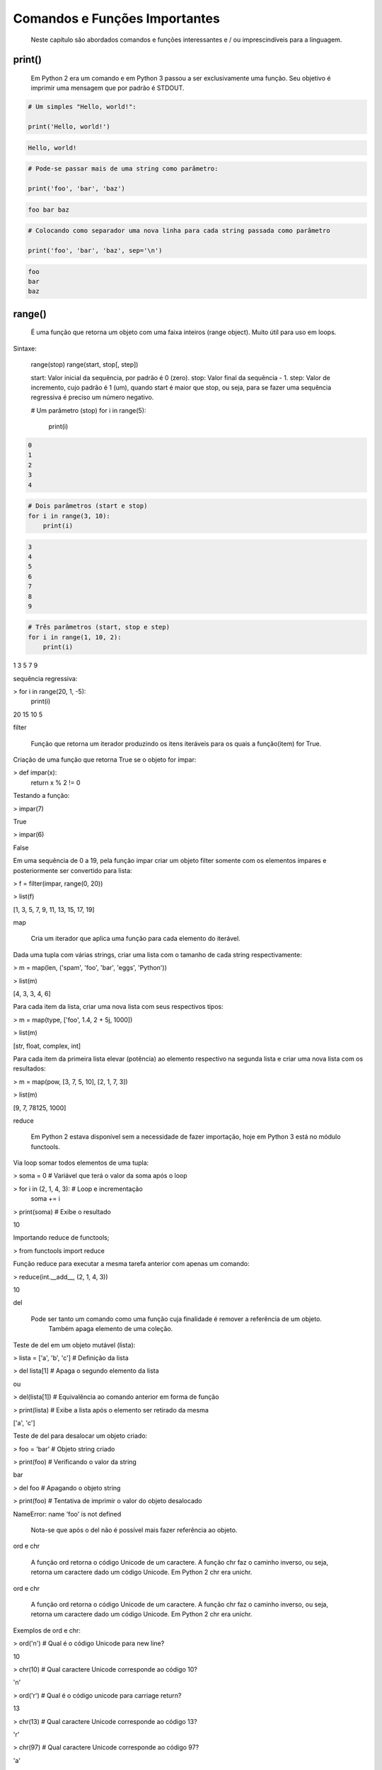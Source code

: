 Comandos e Funções Importantes
******************************

	Neste capítulo são abordados comandos e funções interessantes e / ou imprescindíveis para a linguagem.

print()
-------

    Em Python 2 era um comando e em Python 3 passou a ser exclusivamente uma função.
    Seu objetivo é imprimir uma mensagem que por padrão é STDOUT.

.. code-block:: python

    # Um simples "Hello, world!":

    print('Hello, world!')

.. code-block:: console

    Hello, world!

.. code-block:: python

    # Pode-se passar mais de uma string como parâmetro:

    print('foo', 'bar', 'baz')

.. code-block:: console

    foo bar baz

.. code-block:: python

    # Colocando como separador uma nova linha para cada string passada como parâmetro

    print('foo', 'bar', 'baz', sep='\n')

.. code-block:: console

    foo
    bar
    baz

range()
-------

    É uma função que retorna um objeto com uma faixa inteiros (range object).
    Muito útil para uso em loops.

Sintaxe:

    range(stop)
    range(start, stop[, step])

    start: Valor inicial da sequência, por padrão é 0 (zero).
    stop:  Valor final da sequẽncia - 1.
    step:  Valor de incremento, cujo padrão é 1 (um), quando start é maior que stop, ou seja, para se fazer uma sequência regressiva é preciso um número negativo.

    .. code-block:: python

    # Um parâmetro (stop)
    for i in range(5):
        print(i)

.. code-block:: console

    0
    1
    2
    3
    4

.. code-block:: python

    # Dois parâmetros (start e stop)
    for i in range(3, 10):
        print(i)

.. code-block:: console

    3
    4
    5
    6
    7
    8
    9

.. code-block:: python

    # Três parâmetros (start, stop e step)
    for i in range(1, 10, 2):
        print(i)

1
3
5
7
9



sequẽncia regressiva:

> for i in range(20, 1, -5):
    print(i)

20
15
10
5



filter

    Função que retorna um iterador produzindo os itens iteráveis para os quais a função(item) for True.



Criação de uma função que retorna True se o objeto for ímpar:

> def impar(x):
    return x % 2 != 0



Testando a função:

> impar(7)

True

> impar(6)

False



Em uma sequência de 0 a 19, pela função impar criar um objeto filter somente com os elementos ímpares e posteriormente ser convertido para lista:

> f = filter(impar, range(0, 20))

> list(f)

[1, 3, 5, 7, 9, 11, 13, 15, 17, 19]



map

    Cria um iterador que aplica uma função para cada elemento do iterável.



Dada uma tupla com várias strings, criar uma lista com o tamanho de cada string respectivamente:

> m = map(len, ('spam', 'foo', 'bar', 'eggs', 'Python'))

> list(m)

[4, 3, 3, 4, 6]



Para cada item da lista, criar uma nova lista com seus respectivos tipos:

> m = map(type, ['foo', 1.4, 2 + 5j, 1000])

> list(m)

[str, float, complex, int]



Para cada item da primeira lista elevar (potência) ao elemento respectivo na segunda lista e criar uma nova lista com os resultados:

> m = map(pow, [3, 7, 5, 10], [2, 1, 7, 3])

> list(m)

[9, 7, 78125, 1000]



reduce

    Em Python 2 estava disponível sem a necessidade de fazer importação, hoje em Python 3 está no módulo functools.



Via loop somar todos elementos de uma tupla:

> soma = 0  # Variável que terá o valor da soma após o loop

> for i in (2, 1, 4, 3):  # Loop e incrementação
    soma += i

> print(soma)  # Exibe o resultado

10



Importando reduce de functools;

> from functools import reduce



Função reduce para executar a mesma tarefa anterior com apenas um comando:

> reduce(int.__add__, (2, 1, 4, 3))

10



del

    Pode ser tanto um comando como uma função cuja finalidade é remover a referência de um objeto.
	Também apaga elemento de uma coleção.



Teste de del em um objeto mutável (lista):

> lista = ['a', 'b', 'c']  # Definição da lista

> del lista[1]  # Apaga o segundo elemento da lista

ou

> del(lista[1])  # Equivalência ao comando anterior em forma de função

> print(lista)  # Exibe a lista após o elemento ser retirado da mesma

['a', 'c']



Teste de del para desalocar um objeto criado:

> foo = 'bar'  # Objeto string criado

> print(foo)  # Verificando o valor da string

bar

> del foo  # Apagando o objeto string

> print(foo)  # Tentativa de imprimir o valor do objeto desalocado

NameError: name 'foo' is not defined

    Nota-se que após o del não é possível mais fazer referência ao objeto.



ord e chr

    A função ord retorna o código Unicode de um caractere.
    A função chr faz o caminho inverso, ou seja, retorna um caractere dado um código Unicode. Em Python 2 chr era unichr.    



ord e chr

    A função ord retorna o código Unicode de um caractere.
    A função chr faz o caminho inverso, ou seja, retorna um caractere dado um código Unicode. Em Python 2 chr era unichr.    



Exemplos de ord e chr:

> ord('\n')  # Qual é o código Unicode para new line?

10


> chr(10)  # Qual caractere Unicode corresponde ao código 10?

'\n'


> ord('\r')  # Qual é o código unicode para carriage return?

13

> chr(13)  # Qual caractere Unicode corresponde ao código 13?

'\r'

> chr(97)  # Qual caractere Unicode corresponde ao código 97?

'a'

> ord('a')  # Qual é o código unicode para o caractere "a"?

97

> chr(120)  # Qual caractere Unicode corresponde ao código 120?

'x'

> chr(981)  # Qual caractere Unicode corresponde ao código 981?

'ϕ'



dir

	Função que lista atributos e métodos de um elemento.
    Se chamada sem nenhum argumento retorna os nomes do escopo atual.
    A chamada dessa função é correspondente ao executar o método __dir__.
    


Definição de variáeis:

> x = 0

> y = 1

> z = 2



Execução da função dir sem parâmetros:

> dir()

['In',
 'Out',
. . .
 'x',
 'y',
 'z']



A variável foi declarada no escopo?:

> 'x' and 'y' and 'y' and 'z' in dir()

True

> 'w' in dir()                                                                                                                                         

False



Criação de uma classe:

> class Pessoa(object):
    # Atributos

    nome = '' 
    rg = '' 
    cpf = 0
    email = ''
    
    # Métodos
    def saudacao(self): 
        print('Olá')

    def dizer_nome(self):
        print('Meu nome é {}'.format(self.nome))



Verificando o conteúdo da classe (atributos e métodos):

> dir(Pessoa)

ou

> p.__dir__()

['__class__',
 '__delattr__',
 '__dict__',

. . . 

 'cpf',
 'dizer_nome',
 'email',
 'nome',
 'rg',
 'saudacao']



Criação de um objeto da classe e definição de atributos:

> p = Pessoa()  # 

> p.nome = 'Chiquinho'

> p.rg = '00000000'

> p.cpf = 12345678901                                                                                                                                  

> p.email = 'chiquinho@chiquinhodasilva.xx'



Atributo __dict__, que é um dicionário que contém os atributos do objeto:

> p.__dict__                                                                                                                                           

{'nome': 'Chiquinho',
 'rg': '00000000',
 'cpf': 12345678901,
 'email': 'chiquinho@chiquinhodasilva.xx'}



Pegando o valor do atributo pelo dicionário:

> p.__dict__['nome']                                                                                                                                   

'Chiquinho'



Com o auxílio de da função dir, listar todos os métodos do objeto:

> def is_dunder(s):  # Função que servirá para a função principal
    '''
    Função que retorna True para dunder strings
    '''

    # Se começar e terminar com "__" retornar True
    if s.startswith('__') and s.endswith('__'):
        return True
    else:
        return False
   


> def mostra_metodos(objeto):
    '''
    Função que mostra em tela todos os nomes de métodos de um objeto
    '''

    # Generator que conterá os nomes dos métodos por tuple comprehension
    metodos = (metodo for metodo in dir(objeto)  # Para cada item do objeto
               if (not is_dunder(metodo)) and  # se não for um dunder
               callable(getattr(objeto, metodo))  # e se for "chamável"
              )

    # Loop para exibir os nomes dos métodos
    for i in metodos:
        print(i)



Chamando a função criada para imprimir em tela os nomes dos métodos:

> mostra_metodos(p)                                                                                                                                   

dizer_nome
saudacao


pass

    É um comando de  operação nula, ou seja, quando é executado nada acontece. É útil como um marcador quando um statement é requerido sintaticamente, mas não tem necessidade de um código a ser executado.



Função que nada faz:

> def nula():
    '''
    Função sem utilidade
    '''
    pass



assert

    Um statements assert é uma maneira conveniente para inserir asserções de debug.
    O comando assert verifica em tempo de execução uma determinada condição e se a mesma não for verdadira uma exceção AssertionError é lançada e se essa exceção não for tratada, o programa pára.



Criação do script com assert sem tratamento de exceção:

$ cat << EOF > /tmp/assert_sem_try.py
print('Começo')

assert 1 == 1  # OK
assert 2 == 1  # Ops...

print('Fim')
EOF



Execução:

$ python3.7 /tmp/assert_sem_try.py

Começo
Traceback (most recent call last):

. . .

AssertionError

    Nota-se que a execução do script não chegou até o fim.



Criação do script com assert com tratamento de exceção:

$ cat << EOF > /tmp/assert_com_try.py
print('Começo')

try:
    assert 1 == 1  # OK
    assert 2 == 1  # Ops...

except AssertionError:
    print('Teve erro...')


print('Fim')
EOF



Execução:

$ python3.7 /tmp/assert_com_try.py

Começo
Teve erro...
Fim



abs

    Retorna o valor absoluto do argumento.

    abs(x)



Exemplos:

> abs(3)

3

> abs(-3)

3



divmod

    Função que retorna uma tupla de dois elementos no formato (x//y, x%y), respectivamente resultado da divisão inteira e resto da divisão:



Exemplos:

> divmod(11, 4)  # Equivalente: 11 // 4, 11 % 4

(2, 3)



round

    Função que retorna um número de forma arredondada dada uma precisão em dígitos decimais.
    O valor de retorno é um inteiro se o número de dígitos for omitido ou None. Caso contrário, o valor de retorno terá o mesmo tipo do número. O número de dígitos pode ser negativo.



Arredondamento sem especificar o número de dígitos (segundo parâmetro):

> round(3.333333)

3



Arredondamento com quatro dígitos de precisão:

> round(3.333333, 4)

3.3333



Precisão variando de 1 a -3:

> round(1237.87431, 1)

1237.9

> round(1237.87431, 0)

1238.0

> round(1237.87431, -1)

1240.0

> round(1237.87431, -2)

1200.0

> round(1237.87431, -3)

1000.0



callable

    Função que retorna True se o objeto é "chamável" (callable) (i. e., algum tipo de função).
    Vale lembrar que classes também são chamáveis, bem como objetos de classes que implementam o método __call__().



Criação de uma função:

> def myfunction():
    pass



Criação de uma classe sem o método __call__():

> class Foo: 
    pass



Criação de uma classe com o método __call__():

> class Bar: 
    def __call__(self):
        pass



Instância da classe sem o método __call__():

> f = Foo()



Instância da classe com o método __call__():

> b = Bar()



Execuções de callable:

> callable('foo')

False

> callable(myfunction)                                                                                                                                  

True

> callable(Foo)                                                                                                                                        

True

> callable(Bar)

True

> callable(f)                                                                                                                                          

False

> callable(b)

True



oct

    Função que retorna a representação octal de um inteiro.



Exemplos:

> oct(9)

'0o11'

> oct(10)                                                                                                                                              

'0o12'



hash

    Função que retorna o valor hash de um dado objeto.
    Dois objetos que são comparados também devem ter o mesmo valor de hash.



Testes com a função hash:

> hash(1)  # O hash de um inteiro vai ser seu próprio valor

1

> hash(2)

2

> x = 'foo'  # Hash de uma string

> hash(x)

8540844669962366372

> y = x  # Nova variável y igual a x

> hash(x) == hash(y)  # Por terem o mesmo valor, o hash será igual
                                                                                                                                  
True

> hash([1, 2, 3])  #  Alguns tipos como list, dict e set são unhashable

TypeError: unhashable type: 'list'

> # Quando um número é muito grande seu hash será diferente de seu valor
> hash(9999999999999999999)

776627963145224195



id

    É uma função que retorna a identidade de um objeto.
    É a garantia que o objeto será único dentre outros.



Criação de duas tuplas:

> foo = ('x', 'y')

> bar = ('x', 'y')



Comparando as tuplas criadas:

> foo == bar

True



Verificando o a identidade das tuplas criadas:

> id(foo)                                                                                                                                             

139651439554952

> id(bar)

139651403802056



É o mesmo objeto?:

> foo is bar

False



Criação de uma nova variável atribuindo com base em um objeto pré-existente:

> baz = bar



Comparando as variáveis:

> baz == bar

True



É o mesmo objeto?:

> baz is bar

True

> id(bar) == id(baz)                                                                                                                                  

True

    Aqui fica demonstrado que quando se cria uma nova variável simplesmente por atribuição é na verdade a criação de uma nova referência (apontamento) para o mesmo objeto.



len

    Função que retorna a quantidade de itens de um contêiner.



Criação de um objeto contêiner e verificação da quantidade de elementos:

> foo = ('x', 'y', 'z', 123, 5.7)

> len(foo)

5



Tamanho de uma string:

> len('Heavy Metal')

11



input

    É uma função de entrada de dados pelo teclado (STDIN), cujos dados são interpretados como string.
    Opcionalmente podemos colocar uma mensagem para pedir uma entrada de teclado.



Entrada de dados sem prompt:

> foo = input()  # Digite algo...



Imprimindo o valor da variável:

> print(foo)

. . .



Entrada de dados com prompt:

> foo = input('Digite uma string qualquer... ')

Digite uma string qualquer...



Imprimindo o valor da variável:

> print(foo)

. . .



min e max

    Dada uma coleção, seja ela uma lista, tupla, conjunto ou string, as funções min e max trazem, respectivamente, o valor mínimo e o máximo.



Exemplos:

> min(0, 2, -50, 7)  # Valor mínimo entre inteiros

-50

> max(0, 2, -50, 7)  # Valor máximo entre inteiros

7

> max('c', 'x', 'k')  # Para caracteres a ordem alfabética é levada em conta

'x'



enumerate

    Função que retorna um objeto iterável.



Criação de uma tupla:

> x = ('verde', 'azul', 'amarelo')



Criação de um objeto iterável com base na tupla criada anteriormente:

> y = enumerate(x)



Exibindo o tipo de y:

> type(y)

enumerate



Loop sobre o iterável:

> for i, j in y:
    print('{} - {}'.format(i, j))

0 - verde
1 - azul
2 - amarelo



Criar o iterável novamente:

> y = enumerate(x)




Método __next__() que traz uma tupla com o índice e o valor:

> y. __next__()

(0, 'verde')

> y. __next__()

(1, 'azul')

> y. __next__()

(2, 'amarelo')